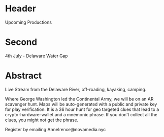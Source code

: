 * Header

Upcoming Productions

* Second

4th July - Delaware Water Gap

* Abstract

Live Stream from the Delaware River, off-roading, kayaking, camping.     

Where George Washington led the Continental Army, we will be on an AR scavenger hunt. Maps will be auto-generated with a public and private key for play verification. It is a 36 hour hunt for geo targeted clues that lead to a crypto-hardware-wallet and a mnemonic phrase. If you don't collect all the clues, you might not get the phrase.   

Register by emailing AnneIrence@novamedia.nyc
